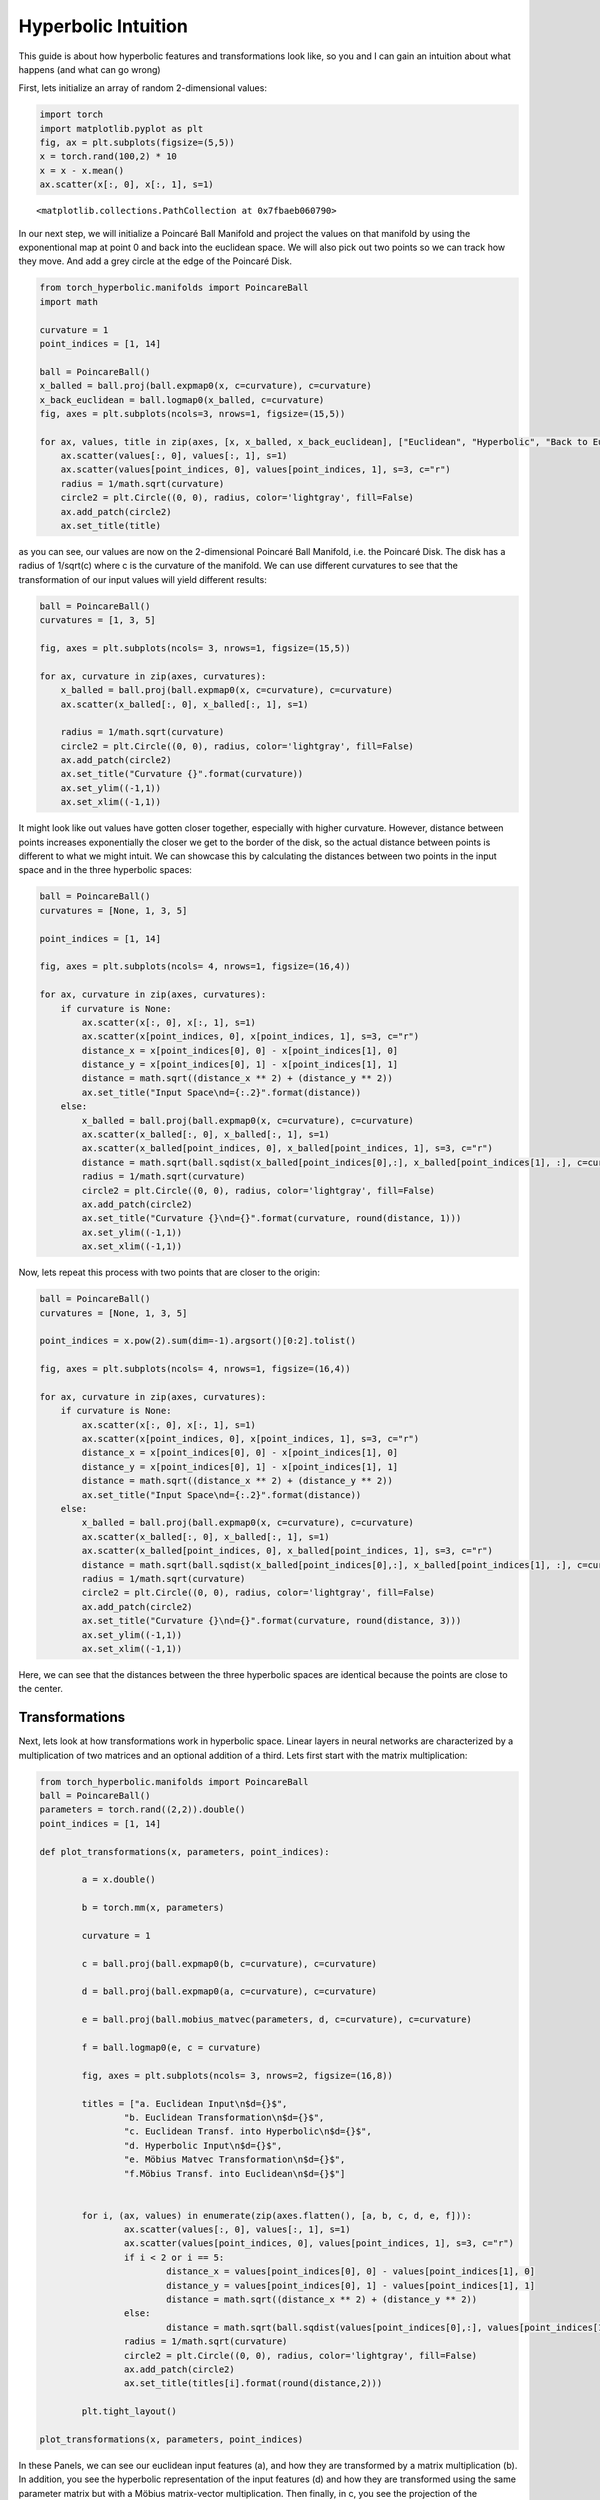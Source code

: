 Hyperbolic Intuition
====================

This guide is about how hyperbolic features and transformations look
like, so you and I can gain an intuition about what happens (and what
can go wrong)

First, lets initialize an array of random 2-dimensional values:

.. code:: ipython3

    import torch
    import matplotlib.pyplot as plt
    fig, ax = plt.subplots(figsize=(5,5))
    x = torch.rand(100,2) * 10
    x = x - x.mean()
    ax.scatter(x[:, 0], x[:, 1], s=1)




.. parsed-literal::

    <matplotlib.collections.PathCollection at 0x7fbaeb060790>




.. image:: intuition_files/intuition_1_1.png


In our next step, we will initialize a Poincaré Ball Manifold and
project the values on that manifold by using the exponentional map at
point 0 and back into the euclidean space. We will also pick out two
points so we can track how they move. And add a grey circle at the edge
of the Poincaré Disk.

.. code:: ipython3

    from torch_hyperbolic.manifolds import PoincareBall
    import math
    
    curvature = 1
    point_indices = [1, 14]
    
    ball = PoincareBall()
    x_balled = ball.proj(ball.expmap0(x, c=curvature), c=curvature)
    x_back_euclidean = ball.logmap0(x_balled, c=curvature)
    fig, axes = plt.subplots(ncols=3, nrows=1, figsize=(15,5))
    
    for ax, values, title in zip(axes, [x, x_balled, x_back_euclidean], ["Euclidean", "Hyperbolic", "Back to Euclidean"]):
        ax.scatter(values[:, 0], values[:, 1], s=1)
        ax.scatter(values[point_indices, 0], values[point_indices, 1], s=3, c="r")
        radius = 1/math.sqrt(curvature)
        circle2 = plt.Circle((0, 0), radius, color='lightgray', fill=False)
        ax.add_patch(circle2)
        ax.set_title(title)



.. image:: intuition_files/intuition_3_0.png


as you can see, our values are now on the 2-dimensional Poincaré Ball
Manifold, i.e. the Poincaré Disk. The disk has a radius of 1/sqrt(c)
where c is the curvature of the manifold. We can use different
curvatures to see that the transformation of our input values will yield
different results:

.. code:: ipython3

    ball = PoincareBall()
    curvatures = [1, 3, 5]
    
    fig, axes = plt.subplots(ncols= 3, nrows=1, figsize=(15,5))
    
    for ax, curvature in zip(axes, curvatures):    
        x_balled = ball.proj(ball.expmap0(x, c=curvature), c=curvature)
        ax.scatter(x_balled[:, 0], x_balled[:, 1], s=1)
    
        radius = 1/math.sqrt(curvature)
        circle2 = plt.Circle((0, 0), radius, color='lightgray', fill=False)
        ax.add_patch(circle2)
        ax.set_title("Curvature {}".format(curvature))
        ax.set_ylim((-1,1))
        ax.set_xlim((-1,1))



.. image:: intuition_files/intuition_5_0.png


It might look like out values have gotten closer together, especially
with higher curvature. However, distance between points increases
exponentially the closer we get to the border of the disk, so the actual
distance between points is different to what we might intuit. We can
showcase this by calculating the distances between two points in the
input space and in the three hyperbolic spaces:

.. code:: ipython3

    ball = PoincareBall()
    curvatures = [None, 1, 3, 5]
    
    point_indices = [1, 14]
    
    fig, axes = plt.subplots(ncols= 4, nrows=1, figsize=(16,4))
    
    for ax, curvature in zip(axes, curvatures):    
        if curvature is None:
            ax.scatter(x[:, 0], x[:, 1], s=1)
            ax.scatter(x[point_indices, 0], x[point_indices, 1], s=3, c="r")
            distance_x = x[point_indices[0], 0] - x[point_indices[1], 0]
            distance_y = x[point_indices[0], 1] - x[point_indices[1], 1]
            distance = math.sqrt((distance_x ** 2) + (distance_y ** 2))
            ax.set_title("Input Space\nd={:.2}".format(distance))
        else:
            x_balled = ball.proj(ball.expmap0(x, c=curvature), c=curvature)
            ax.scatter(x_balled[:, 0], x_balled[:, 1], s=1)
            ax.scatter(x_balled[point_indices, 0], x_balled[point_indices, 1], s=3, c="r")
            distance = math.sqrt(ball.sqdist(x_balled[point_indices[0],:], x_balled[point_indices[1], :], c=curvature))
            radius = 1/math.sqrt(curvature)
            circle2 = plt.Circle((0, 0), radius, color='lightgray', fill=False)
            ax.add_patch(circle2)
            ax.set_title("Curvature {}\nd={}".format(curvature, round(distance, 1)))
            ax.set_ylim((-1,1))
            ax.set_xlim((-1,1))



.. image:: intuition_files/intuition_7_0.png


Now, lets repeat this process with two points that are closer to the
origin:

.. code:: ipython3

    ball = PoincareBall()
    curvatures = [None, 1, 3, 5]
    
    point_indices = x.pow(2).sum(dim=-1).argsort()[0:2].tolist()
    
    fig, axes = plt.subplots(ncols= 4, nrows=1, figsize=(16,4))
    
    for ax, curvature in zip(axes, curvatures):    
        if curvature is None:
            ax.scatter(x[:, 0], x[:, 1], s=1)
            ax.scatter(x[point_indices, 0], x[point_indices, 1], s=3, c="r")
            distance_x = x[point_indices[0], 0] - x[point_indices[1], 0]
            distance_y = x[point_indices[0], 1] - x[point_indices[1], 1]
            distance = math.sqrt((distance_x ** 2) + (distance_y ** 2))
            ax.set_title("Input Space\nd={:.2}".format(distance))
        else:
            x_balled = ball.proj(ball.expmap0(x, c=curvature), c=curvature)
            ax.scatter(x_balled[:, 0], x_balled[:, 1], s=1)
            ax.scatter(x_balled[point_indices, 0], x_balled[point_indices, 1], s=3, c="r")
            distance = math.sqrt(ball.sqdist(x_balled[point_indices[0],:], x_balled[point_indices[1], :], c=curvature))
            radius = 1/math.sqrt(curvature)
            circle2 = plt.Circle((0, 0), radius, color='lightgray', fill=False)
            ax.add_patch(circle2)
            ax.set_title("Curvature {}\nd={}".format(curvature, round(distance, 3)))
            ax.set_ylim((-1,1))
            ax.set_xlim((-1,1))



.. image:: intuition_files/intuition_9_0.png


Here, we can see that the distances between the three hyperbolic spaces
are identical because the points are close to the center.

Transformations
---------------

Next, lets look at how transformations work in hyperbolic space. Linear
layers in neural networks are characterized by a multiplication of two
matrices and an optional addition of a third. Lets first start with the
matrix multiplication:

.. code:: ipython3

    from torch_hyperbolic.manifolds import PoincareBall
    ball = PoincareBall()
    parameters = torch.rand((2,2)).double()
    point_indices = [1, 14]
    
    def plot_transformations(x, parameters, point_indices):
    
            a = x.double()
    
            b = torch.mm(x, parameters)
    
            curvature = 1
    
            c = ball.proj(ball.expmap0(b, c=curvature), c=curvature)
    
            d = ball.proj(ball.expmap0(a, c=curvature), c=curvature)
    
            e = ball.proj(ball.mobius_matvec(parameters, d, c=curvature), c=curvature)
    
            f = ball.logmap0(e, c = curvature)
    
            fig, axes = plt.subplots(ncols= 3, nrows=2, figsize=(16,8))
    
            titles = ["a. Euclidean Input\n$d={}$",
                    "b. Euclidean Transformation\n$d={}$",
                    "c. Euclidean Transf. into Hyperbolic\n$d={}$",
                    "d. Hyperbolic Input\n$d={}$",
                    "e. Möbius Matvec Transformation\n$d={}$",
                    "f.Möbius Transf. into Euclidean\n$d={}$"]
    
    
            for i, (ax, values) in enumerate(zip(axes.flatten(), [a, b, c, d, e, f])):
                    ax.scatter(values[:, 0], values[:, 1], s=1)
                    ax.scatter(values[point_indices, 0], values[point_indices, 1], s=3, c="r")
                    if i < 2 or i == 5:
                            distance_x = values[point_indices[0], 0] - values[point_indices[1], 0]
                            distance_y = values[point_indices[0], 1] - values[point_indices[1], 1]
                            distance = math.sqrt((distance_x ** 2) + (distance_y ** 2))
                    else:
                            distance = math.sqrt(ball.sqdist(values[point_indices[0],:], values[point_indices[1], :], c=curvature))
                    radius = 1/math.sqrt(curvature)
                    circle2 = plt.Circle((0, 0), radius, color='lightgray', fill=False)
                    ax.add_patch(circle2)
                    ax.set_title(titles[i].format(round(distance,2)))
    
            plt.tight_layout()
    
    plot_transformations(x, parameters, point_indices)



.. image:: intuition_files/intuition_12_0.png


In these Panels, we can see our euclidean input features (a), and how
they are transformed by a matrix multiplication (b). In addition, you
see the hyperbolic representation of the input features (d) and how they
are transformed using the same parameter matrix but with a Möbius
matrix-vector multiplication. Then finally, in c, you see the projection
of the euclidean transformed features from b into the hyperbolic space,
which should resemble d, and the projection of the hyperbolic
transformed features from e into the euclidean space, which should
resemble b. However, we note that, while the shapes in b and f, or in c
and e, look similar, the distances between our two selected points are
not equal. In some cases, they can be very close, in others, they are
far apart, depending on the random initialization of the parameters:

.. code:: ipython3

    generator = torch.manual_seed(1)
    parameters = torch.rand((2,2), generator=generator).double()
    point_indices = [1, 14]
    
    plot_transformations(x, parameters, point_indices)



.. image:: intuition_files/intuition_14_0.png


.. code:: ipython3

    generator = torch.manual_seed(3)
    parameters = torch.rand((2,2), generator=generator).double()
    point_indices = [1, 14]
    
    plot_transformations(x, parameters, point_indices)



.. image:: intuition_files/intuition_15_0.png


Since the two procedures are introduced as equivalent in the literature
(i.e. going from a to b to c and going from a to d to e), it is to be
assumed that the difference between the two is due to rounding errors,
something the hyperbolic transformations are pretty sensitive for. Note,
however, that we already work in double precision. The implementation
from Chami et al. uses the latter approach, going from a to d to e for
its matrix multiplication, which is also how it is computed in
pytorch_hyperbolic.

Bias Addition
-------------

.. code:: ipython3

    from torch_hyperbolic.manifolds import PoincareBall
    
    ball = PoincareBall()
    parameters = torch.rand(2,).double()
    point_indices = [1, 14]
    
    def plot_addition(x, parameters, point_indices):
    
            a = x.double()
    
            b = a + parameters
    
            curvature = 1
    
            c = ball.proj(ball.expmap0(b, c=curvature), c=curvature)
    
            d = ball.proj(ball.expmap0(a, c=curvature), c=curvature)
    
            hyperbolic_bias = ball.proj(ball.expmap0(parameters, c=curvature),c=curvature)
    
            e = ball.proj(ball.mobius_add(d, hyperbolic_bias, c=curvature), c=curvature)
    
            f = ball.logmap0(e, c = curvature)
    
            fig, axes = plt.subplots(ncols= 3, nrows=2, figsize=(16,8))
    
            titles = ["a. Euclidean Input\n$d={}$",
                    "b. Euclidean Addition\n$d={}$",
                    "c. Euclidean Add. into Hyperbolic\n$d={}$",
                    "d. Hyperbolic Input\n$d={}$",
                    "e. Möbius Additionn\n$d={}$",
                    "f. Möbius Add. into Euclidean\n$d={}$"]
    
    
            for i, (ax, values) in enumerate(zip(axes.flatten(), [a, b, c, d, e, f])):
                    ax.scatter(values[:, 0], values[:, 1], s=1)
                    ax.scatter(values[point_indices, 0], values[point_indices, 1], s=3, c="r")
                    if i < 2 or i == 5:
                            distance_x = values[point_indices[0], 0] - values[point_indices[1], 0]
                            distance_y = values[point_indices[0], 1] - values[point_indices[1], 1]
                            distance = math.sqrt((distance_x ** 2) + (distance_y ** 2))
                    else:
                            distance = math.sqrt(ball.sqdist(values[point_indices[0],:], values[point_indices[1], :], c=curvature))
                    radius = 1/math.sqrt(curvature)
                    circle2 = plt.Circle((0, 0), radius, color='lightgray', fill=False)
                    ax.add_patch(circle2)
                    ax.set_title(titles[i].format(round(distance,2)))
    
            plt.tight_layout()
    
    plot_addition(x, parameters, point_indices)



.. image:: intuition_files/intuition_18_0.png


Here, we see the euclidean input again (a), which then gets a bias
parameter added (b). In contrast, we also see the input transformed into
the hyperbolic space (d), which is then added to the same parameter,
which has also been transformed into hyperbolic space (d). The addition
between two tensors in hyperbolic space happens via Möbius addition.
Panels c and f show the results from b and d, but transformed in the
respective other space. This means that b should resemble f and c should
resemble e. Again, in some cases, this is true, but if we increase the
magnitude of the parameters, as in the next image, this begins to fail:

.. code:: ipython3

    plot_addition(x, parameters * 10, point_indices)



.. image:: intuition_files/intuition_20_0.png


.. code:: ipython3

    plot_addition(x, parameters * 100, point_indices)



.. image:: intuition_files/intuition_21_0.png


It is possible that the Möbius addition fails with larger biases due to
floating point inaccuracies. In either case, we should make sure that
the biases that we add stay fairly small.



